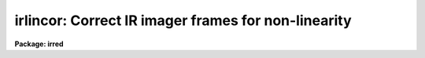 .. _irlincor:

irlincor: Correct IR imager frames for non-linearity
====================================================

**Package: irred**

.. raw:: html

  </tr></table><p>
  <h3>Name</h3>
  <!-- BeginSection: 'NAME' -->
  <p>
  irlincor -- Correct IR imager frames for non-linearity.
  </p>
  <!-- EndSection:   'NAME' -->
  <h3>Usage</h3>
  <!-- BeginSection: 'USAGE' -->
  <p>
  irlincor input output
  </p>
  <!-- EndSection:   'USAGE' -->
  <h3>Parameters</h3>
  <!-- BeginSection: 'PARAMETERS' -->
  <dl>
  <dt><b>input</b></dt>
  <!-- Sec='PARAMETERS' Level=0 Label='input' Line='input' -->
  <dd>The list of images to be corrected for non-linearity
  </dd>
  </dl>
  <dl>
  <dt><b>output</b></dt>
  <!-- Sec='PARAMETERS' Level=0 Label='output' Line='output' -->
  <dd>The list of corrected output images
  </dd>
  </dl>
  <dl>
  <dt><b>coeff1 = 1.0</b></dt>
  <!-- Sec='PARAMETERS' Level=0 Label='coeff1' Line='coeff1 = 1.0' -->
  <dd>The first coefficient of the correction function
  </dd>
  </dl>
  <dl>
  <dt><b>coeff2 = 0.0</b></dt>
  <!-- Sec='PARAMETERS' Level=0 Label='coeff2' Line='coeff2 = 0.0' -->
  <dd>The second coefficient of the correction function
  </dd>
  </dl>
  <dl>
  <dt><b>coeff3 = 0.0</b></dt>
  <!-- Sec='PARAMETERS' Level=0 Label='coeff3' Line='coeff3 = 0.0' -->
  <dd>The third coefficient of the correction function
  </dd>
  </dl>
  <!-- EndSection:   'PARAMETERS' -->
  <h3>Description</h3>
  <!-- BeginSection: 'DESCRIPTION' -->
  <p>
  The IR imager frames specified by <i>input</i>, which may be a general image
  template including wild cards or an @list, are corrected for non-linearity
  on a pixel by pixel basis and written to <i>output</i>. The number of output
  images must match the number input. The pixel type of the output image(s) will
  match that of the input image(s), however, internally all calculations are 
  performed as type real. The correction is performed assuming 
  that the non-linearity can be represented by the following simple relationship:
  </p>
  <pre>
  
  ADU' = ADU * [ coeff1 + coeff2 * (ADU / 32767) + coeff3 * (ADU / 32767)**2 ]
  
  </pre>
  <p>
  The coefficients which occur in this expression are specified by the
  parameters <i>coeff1</i>, <i>coeff2</i> and <i>coeff3</i>. Their values are 
  derived from periodic instrumental calibrations and are believed to be
  fairly constant. The  default values specify a <b>null</b> correction.
  You should consult <b>Jay Elias</b> for the latest values.
  Note that the coefficients are expressed in terms of ADU normalised to the
  maximum possible value 32767, in order that their values can be input
  more easily.
  </p>
  <!-- EndSection:   'DESCRIPTION' -->
  <h3>Examples</h3>
  <!-- BeginSection: 'EXAMPLES' -->
  <p>
  1. Correct input to output using the default values for the coefficients (not a very rewarding operation!)
  </p>
  <pre>
  	cl&gt; irlincor input output
  
  </pre>
  <p>
  2. Correct a list of images in place using specified values for the coefficients
  </p>
  <pre>
  	cl&gt; irlincor @list @list coeff1=1.0 coeff2=0.1 coeff3=0.01
  
  </pre>
  <!-- EndSection:   'EXAMPLES' -->
  <h3>Time requirements</h3>
  <!-- BeginSection: 'TIME REQUIREMENTS' -->
  <!-- EndSection:   'TIME REQUIREMENTS' -->
  <h3>Authors</h3>
  <!-- BeginSection: 'AUTHORS' -->
  <p>
  The IRLINCOR task was originally written by Steve Heathcote as part of the
  CTIO package. 
  </p>
  <!-- EndSection:   'AUTHORS' -->
  <h3>Bugs</h3>
  <!-- BeginSection: 'BUGS' -->
  <p>
  The form of the correction equation is currently experimental;
  a higher order polynomial or a different functional form could be accommodated
  very easily if required.
  It may be advisable to carry out the calculations in double precision.
  </p>
  <!-- EndSection:   'BUGS' -->
  <h3>See also</h3>
  <!-- BeginSection: 'SEE ALSO' -->
  <p>
  onedspec.coincor, proto.imfunction
  </p>
  
  <!-- EndSection:    'SEE ALSO' -->
  
  <!-- Contents: 'NAME' 'USAGE' 'PARAMETERS' 'DESCRIPTION' 'EXAMPLES' 'TIME REQUIREMENTS' 'AUTHORS' 'BUGS' 'SEE ALSO'  -->
  
